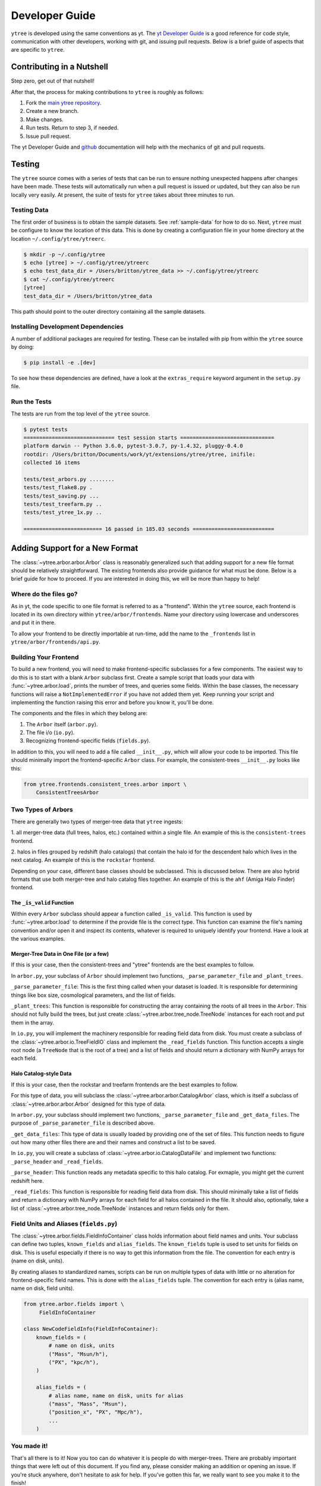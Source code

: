 .. _developing:

Developer Guide
===============

``ytree`` is developed using the same conventions as yt.  The `yt
Developer Guide <http://yt-project.org/docs/dev/developing/index.html>`_
is a good reference for code style, communication with other developers,
working with git, and issuing pull requests.  Below is a brief guide of
aspects that are specific to ``ytree``.

Contributing in a Nutshell
--------------------------

Step zero, get out of that nutshell!

After that, the process for making contributions to ``ytree`` is roughly as
follows:

1. Fork the `main ytree repository <https://github.com/ytree-project/ytree>`__.

2. Create a new branch.

3. Make changes.

4. Run tests.  Return to step 3, if needed.

5. Issue pull request.

The yt Developer Guide and `github <https://github.com/>`__ documentation
will help with the mechanics of git and pull requests.

Testing
-------

The ``ytree`` source comes with a series of tests that can be run to
ensure nothing unexpected happens after changes have been made.  These
tests will automatically run when a pull request is issued or updated,
but they can also be run locally very easily.  At present, the suite
of tests for ``ytree`` takes about three minutes to run.

Testing Data
^^^^^^^^^^^^

The first order of business is to obtain the sample datasets.  See
:ref:`sample-data` for how to do so.  Next, ``ytree`` must be configure to
know the location of this data.  This is done by creating a configuration
file in your home directory at the location ``~/.config/ytree/ytreerc``.

.. code-block:: bash

   $ mkdir -p ~/.config/ytree
   $ echo [ytree] > ~/.config/ytree/ytreerc
   $ echo test_data_dir = /Users/britton/ytree_data >> ~/.config/ytree/ytreerc
   $ cat ~/.config/ytree/ytreerc
   [ytree]
   test_data_dir = /Users/britton/ytree_data

This path should point to the outer directory containing all the
sample datasets.

Installing Development Dependencies
^^^^^^^^^^^^^^^^^^^^^^^^^^^^^^^^^^^

A number of additional packages are required for testing. These can be
installed with pip from within the ``ytree`` source by doing:

.. code-block:: bash

   $ pip install -e .[dev]

To see how these dependencies are defined, have a look at the
``extras_require`` keyword argument in the ``setup.py`` file.

Run the Tests
^^^^^^^^^^^^^

The tests are run from the top level of the ``ytree`` source.

.. code-block:: bash

   $ pytest tests
   ============================= test session starts ==============================
   platform darwin -- Python 3.6.0, pytest-3.0.7, py-1.4.32, pluggy-0.4.0
   rootdir: /Users/britton/Documents/work/yt/extensions/ytree/ytree, inifile:
   collected 16 items

   tests/test_arbors.py ........
   tests/test_flake8.py .
   tests/test_saving.py ...
   tests/test_treefarm.py ..
   tests/test_ytree_1x.py ..

   ========================= 16 passed in 185.03 seconds ==========================

Adding Support for a New Format
-------------------------------

The :class:`~ytree.arbor.arbor.Arbor` class is reasonably
generalized such that adding support for a new file format
should be relatively straightforward.  The existing frontends
also provide guidance for what must be done.  Below is a brief
guide for how to proceed.  If you are interested in doing this,
we will be more than happy to help!

Where do the files go?
^^^^^^^^^^^^^^^^^^^^^^

As in yt, the code specific to one file format is referred to as a
"frontend".  Within the ``ytree`` source, each frontend is located in
its own directory within ``ytree/arbor/frontends``.  Name your
directory using lowercase and underscores and put it in there.

To allow your frontend to be directly importable at run-time, add
the name to the ``_frontends`` list in ``ytree/arbor/frontends/api.py``.

Building Your Frontend
^^^^^^^^^^^^^^^^^^^^^^

To build a new frontend, you will need to make frontend-specific
subclasses for a few components.  The easiest way to do this is
to start with a blank ``Arbor`` subclass first.  Create a sample
script that loads your data with :func:`~ytree.arbor.load`, prints
the number of trees, and queries some fields.  Within the base classes,
the necessary functions will raise a ``NotImplementedError`` if you
have not added them yet.  Keep running your script and implementing
the function raising this error and before you know it, you'll be
done.

The components and the files in which they belong are:

1. The ``Arbor`` itself (``arbor.py``).

2. The file i/o (``io.py``).

3. Recognizing frontend-specific fields (``fields.py``).

In addition to this, you will need to add a file called ``__init__.py``,
which will allow your code to be imported.  This file should minimally
import the frontend-specific ``Arbor`` class.  For example, the 
consistent-trees ``__init__.py`` looks like this:

.. code-block:: python

   from ytree.frontends.consistent_trees.arbor import \
       ConsistentTreesArbor

Two Types of Arbors
^^^^^^^^^^^^^^^^^^^

There are generally two types of merger-tree data that ``ytree``
ingests:

1. all merger-tree data (full trees, halos, etc.) contained within
a single file.  An example of this is the ``consistent-trees`` frontend.

2. halos in files grouped by redshift (halo catalogs) that contain
the halo id for the descendent halo which lives in the next catalog.
An example of this is the ``rockstar`` frontend.

Depending on your case, different base classes should be subclassed.
This is discussed below. There are also hybrid formats that use
both merger-tree and halo catalog files together. An example of this
is the ``ahf`` (Amiga Halo Finder) frontend.

The ``_is_valid`` Function
##########################

Within every ``Arbor`` subclass should appear a function called
``_is_valid``.  This function is used by :func:`~ytree.arbor.load`
to determine if the provide file is the correct type.  This function
can examine the file's naming convention and/or open it and inspect
its contents, whatever is required to uniquely identify your frontend.
Have a look at the various examples.

Merger-Tree Data in One File (or a few)
#######################################

If this is your case, then the consistent-trees and "ytree" frontends
are the best examples to follow.

In ``arbor.py``, your subclass of ``Arbor`` should implement two
functions, ``_parse_parameter_file`` and ``_plant_trees``.

``_parse_parameter_file``: This is the first thing called when your
dataset is loaded.  It is responsible for determining things like
box size, cosmological parameters, and the list of fields.

``_plant_trees``: This function is responsible for constructing the
array containing the roots of all trees in the ``Arbor``.  This
should not fully build the trees, but just create
:class:`~ytree.arbor.tree_node.TreeNode` instances for each root
and put them in the array.

In ``io.py``, you will implement the machinery responsible for
reading field data from disk.  You must create a subclass of
the :class:`~ytree.arbor.io.TreeFieldIO` class and implement
the ``_read_fields`` function.  This function accepts a single
root node (a ``TreeNode`` that is the root of a tree) and a list
of fields and should return a dictionary with NumPy arrays for
each field.

Halo Catalog-style Data
#######################

If this is your case, then the rockstar and treefarm frontends
are the best examples to follow.

For this type of data, you will subclass the
:class:`~ytree.arbor.arbor.CatalogArbor` class, which is itself a
subclass of :class:`~ytree.arbor.arbor.Arbor` designed for this
type of data.

In ``arbor.py``, your subclass should implement two functions,
``_parse_parameter_file`` and ``_get_data_files``.  The purpose of
``_parse_parameter_file`` is described above.

``_get_data_files``: This type of data is usually loaded by
providing one of the set of files.  This function needs to figure
out how many other files there are and their names and construct a
list to be saved.

In ``io.py``, you will create a subclass of
:class:`~ytree.arbor.io.CatalogDataFile` and implement two functions:
``_parse_header`` and ``_read_fields``.

``_parse_header``: This function reads any metadata specific to this
halo catalog.  For exmaple, you might get the current redshift here.

``_read_fields``: This function is responsible for reading field
data from disk.  This should minimally take a list of fields and
return a dictionary with NumPy arrays for each field for all halos
contained in the file.  It should also, optionally, take a list of
:class:`~ytree.arbor.tree_node.TreeNode` instances and return fields
only for them.

Field Units and Aliases (``fields.py``)
^^^^^^^^^^^^^^^^^^^^^^^^^^^^^^^^^^^^^^^
The :class:`~ytree.arbor.fields.FieldInfoContainer` class holds
information about field names and units.  Your subclass can define
two tuples, ``known_fields`` and ``alias_fields``.  The
``known_fields`` tuple is used to set units for fields on disk.
This is useful especially if there is no way to get this information
from the file.  The convention for each entry is (name on disk, units).

By creating aliases to standardized names, scripts can be run on
multiple types of data with little or no alteration for
frontend-specific field names.  This is done with the ``alias_fields``
tuple. The convention for each entry is (alias name, name on disk,
field units).

.. code-block:: python

   from ytree.arbor.fields import \
        FieldInfoContainer

   class NewCodeFieldInfo(FieldInfoContainer):
       known_fields = (
           # name on disk, units
           ("Mass", "Msun/h"),
           ("PX", "kpc/h"),
       )

       alias_fields = (
           # alias name, name on disk, units for alias
           ("mass", "Mass", "Msun"),
           ("position_x", "PX", "Mpc/h"),
           ...
       )

You made it!
^^^^^^^^^^^^

That's all there is to it!  Now you too can do whatever it is
people do with merger-trees.  There are probably important things
that were left out of this document.  If you find any, please consider
making an addition or opening an issue.  If you're stuck anywhere,
don't hesitate to ask for help.  If you've gotten this far, we
really want to see you make it to the finish!

Everyone Loves Samples
^^^^^^^^^^^^^^^^^^^^^^

It would be especially great if you could provide a small sample dataset
with your new frontend, something less than a few hundred MB if possible.
This will ensure that your new frontend never gets broken and
will also help new users get started.  Once you have some data, make an
addition to the arbor tests by following the example in
``tests/test_arbors.py``.  Then, contact Britton Smith to arrange for
your sample data to be added to the `ytree data
<https://girder.hub.yt/#collection/59835a1ee2a67400016a2cda>`__
collection on the `yt Hub <https://girder.hub.yt/>`__.

Ok, now you're totally done.  Take the rest of the afternoon off.
